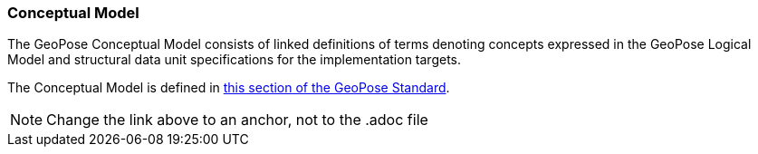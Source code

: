 [[rg-conceptual-model-section]]
=== Conceptual Model

The GeoPose Conceptual Model consists of linked definitions of terms denoting concepts expressed in the GeoPose Logical Model and structural data unit specifications for the implementation targets.

The Conceptual Model is defined in https://github.com/opengeospatial/GeoPose/blob/main/standard/standard/models/conceptual_model.adoc[this section of the GeoPose Standard].

NOTE: Change the link above to an anchor, not to the .adoc file
